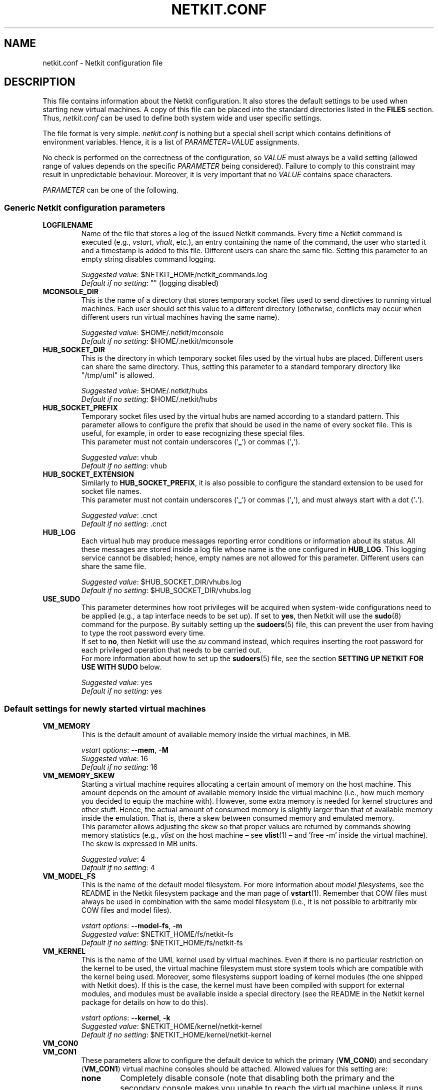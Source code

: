 .TH NETKIT.CONF 5 "July 2010" "" Netkit
.SH NAME
netkit.conf \- Netkit configuration file


\" ########################################

.SH DESCRIPTION

This file contains information about the Netkit configuration. It also stores
the default settings to be used when starting new virtual machines. A copy of
this file can be placed into the standard directories listed in the \fBFILES\fR
section. Thus, \fInetkit.conf\fR can be used to define both system wide and
user specific settings.

The file format is very simple. \fInetkit.conf\fR is nothing but a special shell
script which contains definitions of environment variables. Hence, it is a list of
\fIPARAMETER\fR=\fIVALUE\fR assignments.

No check is performed on the correctness of the configuration, so \fIVALUE\fR
must always be a valid setting (allowed range of values depends on the specific
\fIPARAMETER\fR being considered). Failure to comply to this constraint may
result in unpredictable behaviour. Moreover, it is very important that no
\fIVALUE\fR contains space characters.

\fIPARAMETER\fR can be one of the following.


.SS
Generic Netkit configuration parameters

.TP
.B
LOGFILENAME
Name of the file that stores a log of the issued Netkit commands. Every time a
Netkit command is executed (e.g., \fIvstart\fR, \fIvhalt\fR, etc.), an entry
containing the name of the command, the user who started it and a timestamp is
added to this file. Different users can share the same file. Setting this
parameter to an empty string disables command logging.

\fISuggested value\fR: $NETKIT_HOME/netkit_commands.log
.br
\fIDefault if no setting\fR: "" (logging disabled)

.TP
.B
MCONSOLE_DIR
This is the name of a directory that stores temporary socket files used to send
directives to running virtual machines. Each user should set this value to a different
directory (otherwise, conflicts may occur when different users run virtual
machines having the same name).

\fISuggested value\fR: $HOME/.netkit/mconsole
.br
\fIDefault if no setting\fR: $HOME/.netkit/mconsole

.TP
.B
HUB_SOCKET_DIR
This is the directory in which temporary socket files used by the virtual hubs are placed.
Different users can share the same directory. Thus, setting this parameter to
a standard temporary directory like "/tmp/uml" is allowed.

\fISuggested value\fR: $HOME/.netkit/hubs
.br
\fIDefault if no setting\fR: $HOME/.netkit/hubs

.TP
.B
HUB_SOCKET_PREFIX
Temporary socket files used by the virtual hubs are named according to a standard
pattern. This parameter allows to configure the prefix that should be used in
the name of every socket file. This is useful, for example, in order to ease
recognizing these special files.
.br
This parameter must not contain underscores ('\fB_\fR') or commas ('\fB,\fR').

\fISuggested value\fR: vhub
.br
\fIDefault if no setting\fR: vhub

.TP
.B
HUB_SOCKET_EXTENSION
Similarly to \fBHUB_SOCKET_PREFIX\fR, it is also possible to configure the standard
extension to be used for socket file names.
.br
This parameter must not contain underscores ('\fB_\fR') or commas ('\fB,\fR'),
and must always start with a dot ('\fB.\fR').

\fISuggested value\fR: .cnct
.br
\fIDefault if no setting\fR: .cnct

.TP
.B
HUB_LOG
Each virtual hub may produce messages reporting error conditions or information
about its status. All these messages are stored inside a log file whose name
is the one configured in \fBHUB_LOG\fR. This logging service cannot be disabled;
hence, empty names are not allowed for this parameter. Different users can
share the same file.

\fISuggested value\fR: $HUB_SOCKET_DIR/vhubs.log
.br
\fIDefault if no setting\fR: $HUB_SOCKET_DIR/vhubs.log


.TP
.B
USE_SUDO
This parameter determines how root privileges will be acquired when system-wide
configurations need to be applied (e.g., a tap interface needs to be set up).
If set to \fByes\fR, then Netkit will use the \fBsudo\fR(8) command for the
purpose. By suitably setting up the \fBsudoers\fR(5) file, this can prevent the
user from having to type the root password every time.
.br
If set to \fBno\fR, then Netkit will use the \fIsu\fR command instead, which
requires inserting the root password for each privileged operation that needs to
be carried out.
.br
For more information about how to set up the \fBsudoers\fR(5) file, see the
section \fBSETTING UP NETKIT FOR USE WITH SUDO\fR below.

\fISuggested value\fR: yes
.br
\fIDefault if no setting\fR: yes





.SS
Default settings for newly started virtual machines

.TP
.B
VM_MEMORY
This is the default amount of available memory inside the virtual machines, in
MB.

\fIvstart options\fR: \fB\-\-mem\fR, \fB\-M\fR
.br
\fISuggested value\fR: 16
.br
\fIDefault if no setting\fR: 16

.TP
.B
VM_MEMORY_SKEW
Starting a virtual machine requires allocating a certain amount of memory on the
host machine. This amount depends on the amount of available memory inside the
virtual machine (i.e., how much memory you decided to equip the machine with).
However, some extra memory is needed for kernel structures and other stuff.
Hence, the actual amount of consumed memory is slightly larger than that of
available memory inside the emulation. That is, there a skew between consumed
memory and emulated memory.
.br
This parameter allows adjusting the skew so that proper values are returned by
commands showing memory statistics (e.g., \fIvlist\fR on the host machine \(en
see \fBvlist\fR(1) \(en and 'free -m' inside the virtual machine). The skew
is expressed in MB units.

\fISuggested value\fR: 4
.br
\fIDefault if no setting\fR: 4

.TP
.B
VM_MODEL_FS
This is the name of the default model filesystem. For more information about
\fImodel filesystem\fRs, see the README in the Netkit filesystem package and
the man page of \fBvstart\fR(1).
Remember that COW files must always be used in combination with the same
model filesystem (i.e., it is not possible to arbitrarily mix COW files and
model files).

\fIvstart options\fR: \fB\-\-model\-fs\fR, \fB\-m\fR
.br
\fISuggested value\fR: $NETKIT_HOME/fs/netkit-fs
.br
\fIDefault if no setting\fR: $NETKIT_HOME/fs/netkit-fs

.TP
.B
VM_KERNEL
This is the name of the UML kernel used by virtual machines. Even if there is no
particular restriction on the kernel to be used, the virtual machine filesystem
must store system tools which are compatible with the kernel being used. Moreover,
some filesystems support loading of kernel modules (the one shipped with Netkit
does). If this is the case, the kernel must have been compiled with support for
external modules, and modules must be available inside a special directory (see
the README in the Netkit kernel package for details on how to do this).

\fIvstart options\fR: \fB\-\-kernel\fR, \fB\-k\fR
.br
\fISuggested value\fR: $NETKIT_HOME/kernel/netkit-kernel
.br
\fIDefault if no setting\fR: $NETKIT_HOME/kernel/netkit-kernel

.TP
.B
VM_CON0
.PD 0
.TP
.B
VM_CON1
These parameters allow to configure the default device to which the primary
(\fBVM_CON0\fR) and secondary (\fBVM_CON1\fR) virtual machine consoles should be
attached. Allowed values for this setting are:

.RS
.TP
.B
none
Completely disable console (note that disabling both the primary and the
secondary console makes you unable to reach the virtual machine unless it runs
some remote shell service or other daemon).

.TP
.B
xterm
Attach console to a terminal emulator application.

.TP
.B
this
Attach console to the current terminal. At most one between the primary and
secondary console can be configured to use the current terminal.

.TP
.B
pty
Attach console to a pseudo terminal.

.TP
.B
port:\fIport\-number\fR
Attach console to TCP port \fIport\-number\fR. You can later reach it by telnetting
to this port. Consider that the virtual machine is not actually started until
you do so. Moreover, disconnecting while the machine is still running and later
reconnecting is not possible: only a single connection is supported. If you
happen to accidentally disconnect before halting the virtual machine, you can
still stop it by using either \fIvhalt\fR or \fIvcrash\fR (see \fBvhalt\fR,
\fBvcrash\fR).

.TP
.B
tmux
Start the VM within a tmux session.


.PP
\fIvstart options\fR: \fB\-\-con0\fR, \fB\-\-con1\fR
.br
\fISuggested value\fR: xterm (for \fBVM_CON0\fR), none (for \fBVM_CON1\fR)
.br
\fIDefault if no setting\fR: xterm (for \fBVM_CON0\fR), none (for \fBVM_CON1\fR)
.RE

.TP
.B
TMUX_OPEN_TERMS
Open a terminal with the tmux session for the machine this will run
vconnect in the background to attempt to connect. This uses the terminal set
by the TERM_TYPE option.
N.b. this has a timeout - if the tmux session fails to open this will eventually
stop polling it. This option only takes effect when VM_CON0 is set to 'tmux'.

.RS
.TP
.B
yes
Attempt to open a terminal connected to the tmux session for the machine.

.TP
.B
no
No terminals are opened. You can connect to the machine manually
with vconnect.
.RE


.TP
.B
TERM_TYPE
This parameter determines the terminal emulator application to be used for
consoles attached to an \fBxterm\fR device. The application must be correctly
installed in the host system. The following values are allowed.

.RS
.TP
.B
xterm
Use the standard XTerm.

.TP
.B
konsole
Use the KDE Desktop Environment konsole.

.TP
.B
konsole-tabs
Same as \fBkonsole\fR, but different virtual machine consoles are opened inside
different tabs of the same konsole window.

.TP
.B
gnome
Use the Gnome Desktop gnome-terminal.

.TP
.B
alacritty
use the lightweight Alacritty terminal.

.TP
.B
kitty
use the lightweight Kitty terminal.

.TP
.B
wsl
use Windows Conhost (only available on wsl hosts).

.TP
.B
wt
use Windows Terminal (only available on wsl hosts with Windows Terminal installed).

.PP
\fIvstart options\fR: \fB\-\-xterm\fR
.br
\fISuggested value\fR: xterm
.br
\fIDefault if no setting\fR: xterm
.RE

.TP
.B
CON0_PORTHELPER
This parameter should only be used in debugging issues in attaching the
primary console of virtual machines. When the primary console is attached to a
terminal emulator, Netkit can attempt to open the emulator in two different
ways:

.RS
.IP \(em 3
by directly starting the virtual machine kernel inside the terminal emulator, or
.IP \(em 3
by letting the virtual machine kernel open the terminal emulator on its own.
.PP
The second method is deemed as more standard when using User Mode Linux kernels
(like Netkit's), but is slightly less efficient and more prone to crashes, as
it relies on a separate software piece (the \fIport-helper\fR) for establishing
a communication between the kernel and the terminal emulator. The first method
is more efficient and robust and, for this reason, is currently adopted as
default choice.

No matter what the value of this parameter is, the secondary terminal will
always be opened using the second strategy.

\fISuggested value\fR: no
.br
\fIDefault if no setting\fR: no
.RE

.TP
.B
MAX_INTERFACES
This is the maximum number of network interfaces a virtual machine can be
equipped with. Valid interface numbers will range from 0 to \fBMAX_INTERFACES\fR\-1
(e.g., if \fBMAX_INTERFACES\fR is 2 only interfaces \fBeth0\fR and \fBeth1\fR can
be used).

\fISuggested value\fR: 40
.br
\fIDefault if no setting\fR: 40

.P
.B
MIN_MEM
.TP
.B
MAX_MEM
These parameters define the minimum and maximum tolerated amount of available
emulated memory inside virtual machines, in MB. These values can be set so that
users are prevented from consuming too many resources on the host machine.

\fISuggested value\fR: 8 (for \fBMIN_MEM\fR), 512 (for \fBMAX_MEM\fR)
.br
\fIDefault if no setting\fR: 8 (for \fBMIN_MEM\fR), 512 (for \fBMAX_MEM\fR)




.SS
Default settings for lab commands

.TP
.B
MAX_SIMULTANEOUS_VMS
This is the maximum number of virtual machines that can be simultaneously
started when using parallel startup. This value must be a positive integer. A
value of 0 corresponds to setting no limit. For more information about parallel
startup, see \fBlstart\fR(1).

\fIlstart options\fR: \fB\-p\fR
.br
\fISuggested value\fR: 5
.br
\fIDefault if no setting\fR: 5

.TP
.B
GRACE_TIME
This value represents the number of seconds to wait for before launching the
next virtual machine. This parameter is only useful when using \fBlstart\fR(1)
in fast mode or when using parallel startup. For more information, see
\fBlstart\fR(1).

\fIlstart options\fR: \fB\-\-wait\fR, \fB\-w\fR
.br
\fISuggested value\fR: 0 (for labs with less than 4 machines), more than 5 (for
labs with more than 4 machines).
.br
\fIDefault if no setting\fR: 0


\" ########################################

.SH "SETTING UP NETKIT FOR USE WITH SUDO"

From time to time, Netkit requires administrative privileges on the host machine
to set up particular configurations (e.g., "\fBtap\fR" interfaces). Netkit can
exploit either the \fBsu\fR(1) or the \fBsudo\fR(8) command in order to do this.
This behaviour can be configured by changing the value of the \fBUSE_SUDO\fR
parameter. Depending on this choice, Netkit will ask for a different password:
for the case of \fBsu\fR(1) it is the root password, while for the case of
\fBsudo\fR(8) it usually is the user's password. In most setups, \fBsudo\fR(8)
is able to keep user authentication information for a certain amount of time
during which the password is not requested any longer, even for administrative
operations. For this reason, by default Netkit uses \fBsudo\fR(8).

By changing the \fBsudoers\fR(5) file it is possible to completely disable the
password prompt, so that the password is never requested (not even the first
time) for any administrative operations.

.ce 3
.B ***************************************************************
.B ***\ WARNING\ ***\ ***\ WARNING\ ***\ ***\ WARNING\ ***\ ***\ WARNING\ ***
.B ***************************************************************
.IP "" 5
By applying the following configuration you enable the affected user to start a
shell (therefore any other command) on your host with root privileges, without
any passwords being asked for. Put in other words, by enabling the following
setting, a user of your choice is entitled to freely gain root privileges and
run whichever command she wants without anyone asking her for a password.

This may be an intentional setting on your machine if you frequently perform
administrative operations, but in the general case
.ul 2
please apply this change only if you are aware of the consequences.
.ft
.br
.RE

In order to allow user \fIUSERNAME\fR to gain root privileges without being
asked for a password, you need to edit the \fI/etc/sudoers\fR file. Since the
contents of this file are deemed critical for your system security, it is
recommended to edit the file using \fBvisudo\fR(8), which prevents multiple
simultaneous edits and applies other sanity checks before applying the changes.
Of course, other editors may be used as well.

Once you have opened the file, you need to append the following line at the end:

.nf
\fIUSERNAME\fR ALL = NOPASSWD: /bin/sh
.fi

where \fIUSERNAME\fR is the name of the affected Netkit user, ALL means that
this setting will work on all machines (read as: "no matter what the name of
the machine you are setting this on is, the setting will work"), NOPASSWD means
that the following commands can be executed with an arbitrary user ID (including
root's), and /bin/sh is the name of the command.


\" ########################################

.SH "ENVIRONMENT VARIABLES"

Some configuration parameters can be overridden by simply defining an
environment variable. A list of supported variables follow.

.TP 20
.B
NETKIT_FILESYSTEM
Name of the default model filesystem.

\fICorresponding parameter\fR: \fBVM_MODEL_FS\fR

.TP
.B
NETKIT_MEMORY
Default amount of available memory inside virtual machines.

\fICorresponding parameter\fR: \fBVM_MEMORY\fR

.TP
.B
NETKIT_KERNEL
Name of the UML kernel used by virtual machines

\fICorresponding parameter\fR: \fBVM_KERNEL\fR

.TP
.B
NETKIT_CON0
.PD 0
.TP
.B
NETKIT_CON1
Device to which the primary and secondary consoles are attached.

\fICorresponding parameter\fR: \fBVM_CON0\fR, \fBVM_CON1\fR

.TP
.B
NETKIT_TERM
Terminal emulator application to be used for consoles in \fBxterm\fR mode.

\fICorresponding parameter\fR: \fBTERM_TYPE\fR


\" ########################################

.SH "SAMPLE netkit.conf FILE"

.nf
#!/bin/false
# The above line prevents execution of this file

LOGFILENAME="$NETKIT_HOME/netkit_commands.log"

MCONSOLE_DIR="$HOME/.netkit/mconsole"
HUB_SOCKET_DIR="$HOME/.netkit/hubs"

HUB_SOCKET_PREFIX="vhub"
HUB_SOCKET_EXTENSION=".cnct"
HUB_LOG="$HUB_SOCKET_DIR/vhubs.log"
USE_SUDO=yes

VM_MEMORY=32
VM_MEMORY_SKEW=4
VM_MODEL_FS="$NETKIT_HOME/fs/netkit-fs"
VM_KERNEL="$NETKIT_HOME/kernel/netkit-kernel"

VM_CON0=xterm
VM_CON1=none
CON0_PORTHELPER=no
TERM_TYPE=xterm

MAX_INTERFACES=40
MIN_MEM=8
MAX_MEM=512

MAX_SIMULTANEOUS_VMS=5
GRACE_TIME=0
.fi


\" ########################################

.SH FILES

\fInetkit.conf\fR can be placed in one of the following locations.
If multiple instances exist, they will be processed in the order in which they
are listed below (each processed file overrides settings configured by the previous
one).

.TP
.I
/etc/netkit.conf
This instance of the \fInetkit.conf\fR file can be used to configure system wide
settings.

.TP
.I
$NETKIT_HOME/netkit.conf
This file may contain settings that are specific for a certain Netkit distribution.

.TP
.I
~/.netkit/netkit.conf
This file contains user specific settings.


\" ########################################

.SH "SEE ALSO"
\fIlstart\fR(1),
\fInetkit\fR(7),
Netkit filesystem README,
Netkit kernel README,
\fIvstart\fR(1).


\" ########################################

.SH AUTHOR
This man page: Massimo Rimondini
